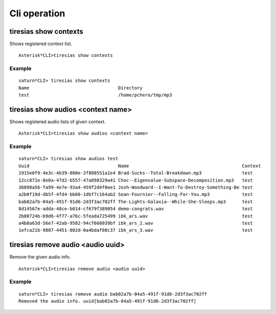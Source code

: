 .. cli_operation:

*************
Cli operation
*************

tiresias show contexts
======================
Shows registered context list.

::

  Asterisk*CLI>tiresias show contexts
  
Example
-------
::

  saturn*CLI> tiresias show contexts 
  Name                                 Directory
  test                                 /home/pchero/tmp/mp3

tiresias show audios <context name>
===================================
Shows registered audio lists of given context.

::

  Asterisk*CLI>tiresias show audios <context name>
  
Example
-------
::

  saturn*CLI> tiresias show audios test
  Uuid                                 Name                                          Context                              Hash                                
  1915e0f9-4e3c-4b39-880e-3f800551a1e4 Brad-Sucks--Total-Breakdown.mp3               test                                 0c92fa0c828583ed4361418262dd167c    
  12cc871e-8e0a-47d2-b557-47a098329a41 Choc--Eigenvalue-Subspace-Decomposition.mp3   test                                 73747a0bb4f74499a04e8364292e4255    
  36898a56-fa99-4e7e-93a4-459f2d4f0ee1 Josh-Woodward--I-Want-To-Destroy-Something-Be test                                 e626aeabeb3c5d1e9855b71466f8a26c    
  a2b0f19d-db5f-4fd4-bb60-1dbf7c164ab2 Sean-Fournier--Falling-For-You.mp3            test                                 47658e276b7b686a09b34b959142b799    
  bab02a7b-04a5-491f-91d6-2d3f3ac702ff The-Lights-Galaxia--While-She-Sleeps.mp3      test                                 8d166a882948f761006cc5e52bf8c3aa    
  8d14567e-adda-48ce-b014-cf679f389054 demo-congrats.wav                             test                                 c79c70d62dd82a81f25a02d615f3038c    
  2b88724b-b9d6-4f77-a76c-5feada725499 ibk_ars.wav                                   test                                 cc4ae6223722befe7c0673db37323cf3    
  a4b8a63d-56e7-42ab-9582-94cf668039bf ibk_ars_2.wav                                 test                                 ac04282209539c8833bf5204d9dc4db6    
  1efca21b-9807-4451-802d-0a4bdaf08c37 ibk_ars_3.wav                                 test                                 2bb7ed60e6f28b3c82ceb8df869d631c    


tiresias remove audio <audio uuid>
===================================
Remove the given audio info.

::

  Asterisk*CLI>tiresias remove audio <audio uuid>
  
Example
-------
::

  saturn*CLI> tiresias remove audio bab02a7b-04a5-491f-91d6-2d3f3ac702ff
  Removed the audio info. uuid[bab02a7b-04a5-491f-91d6-2d3f3ac702ff]

